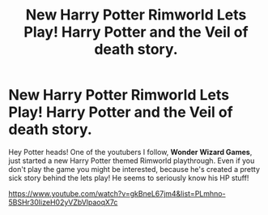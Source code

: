 #+TITLE: New Harry Potter Rimworld Lets Play! Harry Potter and the Veil of death story.

* New Harry Potter Rimworld Lets Play! Harry Potter and the Veil of death story.
:PROPERTIES:
:Author: Raschke1
:Score: 11
:DateUnix: 1577418651.0
:DateShort: 2019-Dec-27
:FlairText: Misc
:END:
Hey Potter heads! One of the youtubers I follow, *Wonder Wizard Games*, just started a new Harry Potter themed Rimworld playthrough. Even if you don't play the game you might be interested, because he's created a pretty sick story behind the lets play! He seems to seriously know his HP stuff!

[[https://www.youtube.com/watch?v=gkBneL67jm4&list=PLmhno-5BSHr30IizeH02yVZbVlpaoqX7c]]

